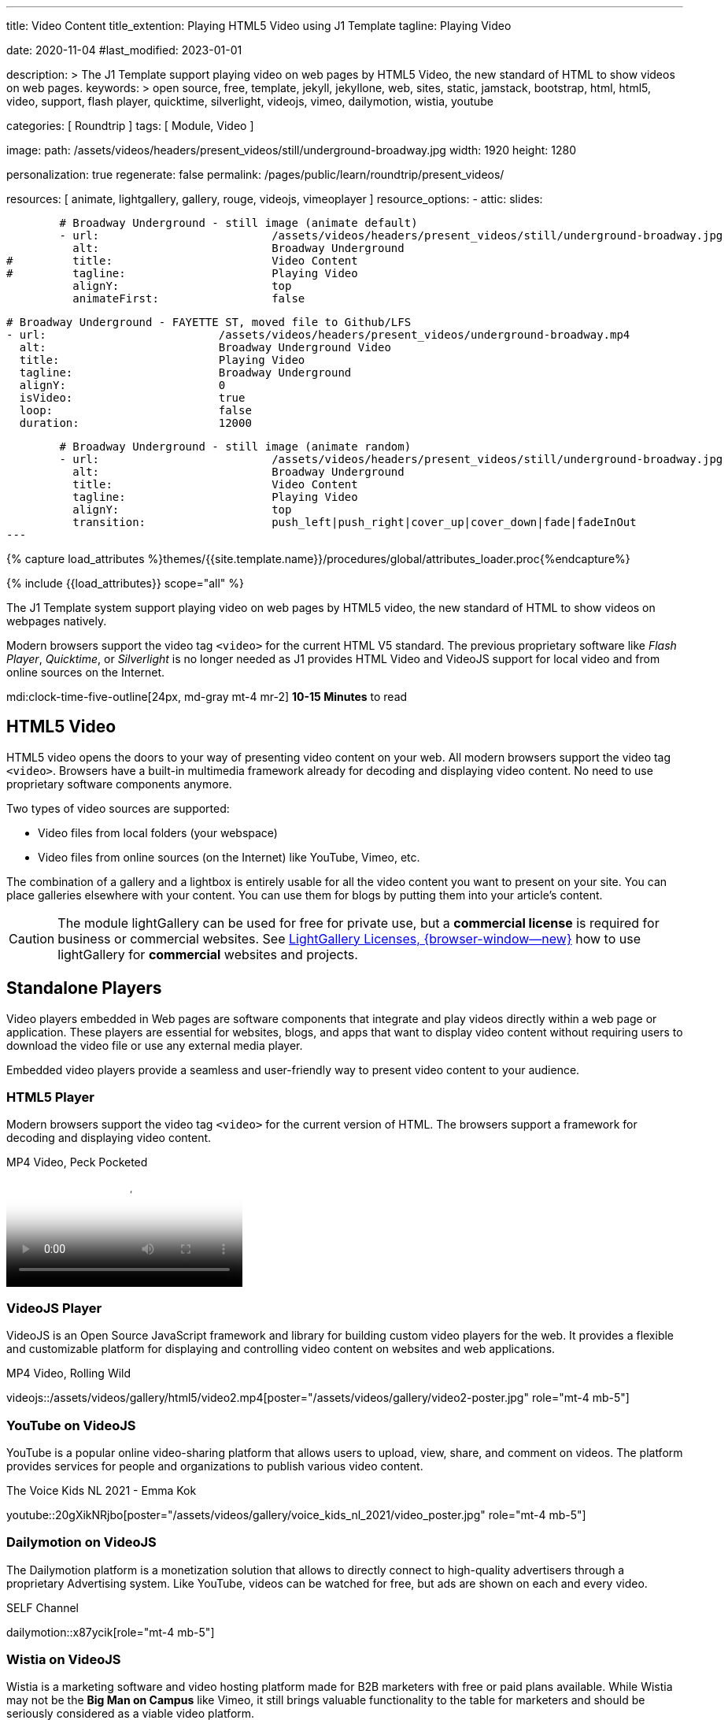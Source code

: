 ---
title:                                  Video Content
title_extention:                        Playing HTML5 Video using J1 Template
tagline:                                Playing Video

date:                                   2020-11-04
#last_modified:                         2023-01-01

description: >
                                        The J1 Template support playing video on web pages
                                        by HTML5 Video, the new standard of HTML to show
                                        videos on web pages.
keywords: >
                                        open source, free, template, jekyll, jekyllone, web,
                                        sites, static, jamstack, bootstrap,
                                        html, html5, video, support, flash player,
                                        quicktime, silverlight, videojs,
                                        vimeo, dailymotion, wistia, youtube

categories:                             [ Roundtrip ]
tags:                                   [ Module, Video ]

image:
  path:                                 /assets/videos/headers/present_videos/still/underground-broadway.jpg
  width:                                1920
  height:                               1280

personalization:                        true
regenerate:                             false
permalink:                              /pages/public/learn/roundtrip/present_videos/

resources:                              [
                                          animate,
                                          lightgallery, gallery, rouge,
                                          videojs, vimeoplayer
                                        ]
resource_options:
  - attic:
      slides:

        # Broadway Underground - still image (animate default)
        - url:                          /assets/videos/headers/present_videos/still/underground-broadway.jpg
          alt:                          Broadway Underground
#         title:                        Video Content
#         tagline:                      Playing Video
          alignY:                       top
          animateFirst:                 false

        # Broadway Underground - FAYETTE ST, moved file to Github/LFS
        - url:                          /assets/videos/headers/present_videos/underground-broadway.mp4
          alt:                          Broadway Underground Video
          title:                        Playing Video
          tagline:                      Broadway Underground
          alignY:                       0
          isVideo:                      true
          loop:                         false
          duration:                     12000

        # Broadway Underground - still image (animate random)
        - url:                          /assets/videos/headers/present_videos/still/underground-broadway.jpg
          alt:                          Broadway Underground
          title:                        Video Content
          tagline:                      Playing Video
          alignY:                       top
          transition:                   push_left|push_right|cover_up|cover_down|fade|fadeInOut
---

// Page Initializer
// =============================================================================
// Enable the Liquid Preprocessor
:page-liquid:

// Set (local) page attributes here
// -----------------------------------------------------------------------------
// :page--attr:                         <attr-value>
:images-dir:                            {imagesdir}/pages/roundtrip/100_present_images

//  Load Liquid procedures
// -----------------------------------------------------------------------------
{% capture load_attributes %}themes/{{site.template.name}}/procedures/global/attributes_loader.proc{%endcapture%}

// Load page attributes
// -----------------------------------------------------------------------------
{% include {{load_attributes}} scope="all" %}


// Page content
// ~~~~~~~~~~~~~~~~~~~~~~~~~~~~~~~~~~~~~~~~~~~~~~~~~~~~~~~~~~~~~~~~~~~~~~~~~~~~~
[role="dropcap"]
The J1 Template system support playing video on web pages by HTML5 video,
the new standard of HTML to show videos on webpages natively.

Modern browsers support the video tag `<video>` for the current HTML V5
standard. The previous proprietary software like _Flash Player_, _Quicktime_,
or _Silverlight_ is no longer needed as J1 provides HTML Video and VideoJS
support for local video and from online sources on the Internet.

mdi:clock-time-five-outline[24px, md-gray mt-4 mr-2]
*10-15 Minutes* to read

// Include sub-documents (if any)
// -----------------------------------------------------------------------------
[role="mt-5"]
== HTML5 Video

HTML5 video opens the doors to your way of presenting video content on your
web. All modern browsers support the video tag `<video>`. Browsers have a
built-in multimedia framework already for decoding and displaying video
content. No need to use proprietary software components anymore.

Two types of video sources are supported:

* Video files from local folders (your webspace)
* Video files from online sources (on the Internet) like YouTube, Vimeo, etc.

[role="mb-4"]
The combination of a gallery and a lightbox is entirely usable for all
the video content you want to present on your site. You can place galleries
elsewhere with your content. You can use them for blogs by putting them into
your article's content.

[CAUTION]
====
The module lightGallery can be used for free for private use, but a
*commercial license* is required for business or commercial websites. See
link:{url-light-gallery--license}[LightGallery Licenses, {browser-window--new}]
how to use lightGallery for *commercial* websites and projects.
====

[role="mt-5"]
== Standalone Players

Video players embedded in Web pages are software components that integrate
and play videos directly within a web page or application. These players
are essential for websites, blogs, and apps that want to display video content
without requiring users to download the video file or use any external
media player.

Embedded video players provide a seamless and user-friendly way to present
video content to your audience.

[role="mt-4"]
=== HTML5 Player

Modern browsers support the video tag `<video>` for the current version of
HTML. The browsers support a framework for decoding and displaying video
content.

.MP4 Video, Peck Pocketed
video::/assets/videos/gallery/html5/video1.mp4[poster="/assets/videos/gallery/video1-poster.jpg" role="mt-4 mb-5"]

[role="mt-4"]
=== VideoJS Player

VideoJS is an Open Source JavaScript framework and library for building
custom video players for the web. It provides a flexible and customizable
platform for displaying and controlling video content on websites and web
applications.

.MP4 Video, Rolling Wild
// videojs::/assets/videos/gallery/html5/video1.mp4[start="50" poster="/assets/videos/gallery/video1-poster.1920.jpg" role="mt-4 mb-5"]
videojs::/assets/videos/gallery/html5/video2.mp4[poster="/assets/videos/gallery/video2-poster.jpg" role="mt-4 mb-5"]


[role="mt-5"]
=== YouTube on VideoJS

YouTube is a popular online video-sharing platform that allows users to
upload, view, share, and comment on videos. The platform provides services
for people and organizations to publish various video content.

.The Voice Kids NL 2021 - Emma Kok
youtube::20gXikNRjbo[poster="/assets/videos/gallery/voice_kids_nl_2021/video_poster.jpg" role="mt-4 mb-5"]


[role="mt-4"]
=== Dailymotion on VideoJS

The Dailymotion platform is a monetization solution that allows to directly
connect to high-quality advertisers through a proprietary Advertising system.
Like YouTube, videos can be watched for free, but ads are shown on each and
every video.

.SELF Channel
dailymotion::x87ycik[role="mt-4 mb-5"]


[role="mt-4"]
=== Wistia on VideoJS

Wistia is a marketing software and video hosting platform made for B2B
marketers with free or paid plans available. While Wistia may not be the
*Big Man on Campus* like Vimeo, it still brings valuable functionality
to the table for marketers and should be seriously considered as a viable
video platform.

.Wistia Video
wistia::29b0fbf547[role="mt-4 mb-4"]

[role="mt-5"]
=== Vimeo on VideoJS

Vimeo is an sharing platform that allows users to upload, share, and view
video content. It was founded in 2004 by a group of filmmakers and has
since grown into a popular platform for individuals and businesses to
showcase their videos. Vimeo is known for its emphasis on high-quality videos
and creative expression.

.Forever 21 Channel
vimeo::179528528[role="mt-4 mb-5"]


[role="mt-5"]
== Galleries of Video

Video galleries are collections to display videos organized around a specific
theme, topic, or purpose. The gallery module (lightGallery) for J1 Template is
a fast, modular, and responsive plugin to create beautiful-looking, featured
image and video galleries.

Find below examples of video galleries of locally stored (MP4) video resources
and video content provided online via YouTube.

[role="mt-4"]
=== Local Video

Videos created by a digicam or a mobile can be played by J1 Template using
the lightGallery integration. Present videos you have made at it's best.

.MP4 Videos
gallery::jg_video_html5[role="mt-4 mb-4"]

[role="mb-4"]
[NOTE]
====
The HTML5 specification does *not* define which video and audio *formats*
browsers *should* support. J1 lightGallery can play all standard types of
video for the Web like MP4, WebM, or Ogg.
====


[role="mt-5"]
=== YouTube Video

[role="mb-4"]
The community at link:{url-youtube--home}[YouTube, {browser-window--new}] is
large, with over 1 billion users that watch hundreds of millions of hours of
content every day. The number of channels on YouTube is enormous. For TV
Stations, it's a must to publish videos of their shows on YouTube.

Find below a classic channel *Carpool Karaoke* presented by the frontman
_James Corden_ of *The Late Late Show* at CBS, Los Angeles.

.Carpool Karaoke
gallery::jg_video_online_youtube_james_and_adele[role="mb-5"]


[role="mt-4"]
=== Vimeo Video

[role="mb-4"]
link:{url-vimeo--home}[Vimeo, {browser-window--new}] is a video-sharing
platform that includes features such as live-streaming and customization.
Vimeo provides many tools for video creation, editing, and broadcasting.
The platform provides you with an excellent channel to present high-quality,
professional videos and reach audiences worldwide.

[NOTE]
====
A great plus using Vimeo is that *no advertising* is used on that
platform.
====

[role="mt-4 mb-4"]
Vimeo does offer a basic free membership, but it limits you to 500MB maximum
storage per week. Alternately, you can book on paid plans: Plus, PRO, Business.
Each membership has varied storage limits, but the free plan offers sufficient
space for private projects to present video content without advertising.

.Fashion
gallery::jg_video_online_vimeo[role="mb-5"]

/////
[role="mt-5"]
=== DailyMotion Video Galleries

link:{url-dailymotion--home}[Dailymotion, {browser-window--new}] is a French
video-sharing technology platform primarily owned by
link:{url-vivendi--home}[Vivendi, {browser-window--new}]. The platform is
available worldwide in 183 languages and 43 localised versions featuring local
home pages and local content.

[role="mt-4 mb-4"]
The platform is a *monetization* solution that allows allows to directly
connect to high-quality advertisers through a proprietary Advertising system.
Like YouTube, videos can be watched for free, but ads are shown on each and
every video.

[role="mt-4 mb-4"]
Dailymotion allows users to search videos by *tags*, topic *channels*, or
user-created *groups*. Users can upload videos of up to 2 gigabytes and a
length of 60 minutes. If a user is a MotionMaker or MotionPartner, a program
for particularly creative users or partners, they can upload videos of
unlimited length.

.Asciidoc Markup
[source, apib, role="noclip mt-4 mb-4"]
----
gallery::jg_video_online_dailymotion[]
----

.SELF Magazine
gallery::jg_video_online_dailymotion[role="mt-4 mb-5"]

[NOTE]
====
Like YouTube, DailyMotion is a commercial platform using *advertising*
on all video content. On every video, an ad clip is presented of 15 to
30 seconds in length.
====
/////

[role="mt-5"]
== What next

Images and videos are pretty visual. And it can be impressive, for sure.
But the most visual component on all web pages is text, for all sites on
the Internet.

Sadly, one common flaw in many templates and frameworks is a lack of support
for *responsive text*. While other elements on a page resize fluidly, the
text still resizes fixed. To avoid this issue, especially for heavily
text-focused pages, J1 Template supports a fluidly scaled text that changes
in size and line height to optimize readability for the user.

The JekyllOne Template places the character font as one of the most crucial
*branding element* for any website. Typography matters for any media presenting
text. The text will take on an important role of acting as plain text and as
something like images. To see how text could be presented great for modern
responsive webs.

[role="mb-7"]
Find out how it works and go for:
link:{url-roundtrip--typography}[Typography], then.
